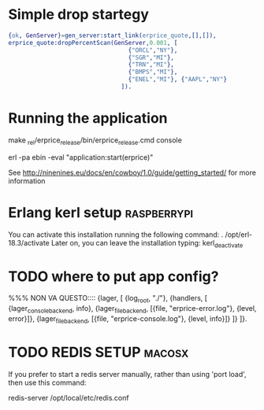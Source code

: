 
* Simple drop startegy
#+BEGIN_SRC erlang
    {ok, GenServer}=gen_server:start_link(erprice_quote,[],[]),
    erprice_quote:dropPercentScan(GenServer,0.001, [ 
                                      {"ORCL","NY"},
                                      {"SGR","MI"},
                                      {"TRN","MI"},
                                      {"BMPS","MI"},
                                      {"ENEL","MI"}, {"AAPL","NY"}
                                    ]).
#+END_SRC
* Running the application
  
  make
  _rel/erprice_release/bin/erprice_release.cmd console

  erl -pa ebin -eval "application:start(erprice)"

  See http://ninenines.eu/docs/en/cowboy/1.0/guide/getting_started/
  for more information

* Erlang kerl setup  :raspberrypi:
You can activate this installation running the following command:
. /opt/erl-18.3/activate
Later on, you can leave the installation typing:
kerl_deactivate


* TODO where to put app config?
%%% NON VA QUESTO::::
{lager, [
  {log_root, "./"},
  {handlers, [
    {lager_console_backend, info},
    {lager_file_backend, [{file, "erprice-error.log"}, {level, error}]},
    {lager_file_backend, [{file, "erprice-console.log"}, {level, info}]}
  ]}
]}.


* TODO REDIS SETUP :macosx:
If you prefer to start a redis server manually, rather than using 'port load', then use this command:

    redis-server /opt/local/etc/redis.conf
